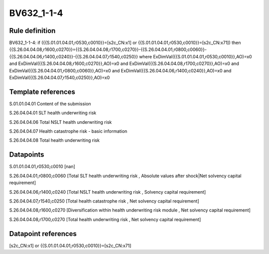 ===========
BV632_1-1-4
===========

Rule definition
---------------

BV632_1-1-4: if ({{S.01.01.04.01,r0530,c0010}}=[s2c_CN:x1] or {{S.01.01.04.01,r0530,c0010}}=[s2c_CN:x71]) then {{S.26.04.04.08,r1600,c0270}}={{S.26.04.04.08,r1700,c0270}}-{{S.26.04.04.01,r0800,c0060}}-{{S.26.04.04.06,r1400,c0240}}-{{S.26.04.04.07,r1540,c0250}} where ExDimVal({{S.01.01.04.01,r0530,c0010}},AO)=x0 and ExDimVal({{S.26.04.04.08,r1600,c0270}},AO)=x0 and ExDimVal({{S.26.04.04.08,r1700,c0270}},AO)=x0 and ExDimVal({{S.26.04.04.01,r0800,c0060}},AO)=x0 and ExDimVal({{S.26.04.04.06,r1400,c0240}},AO)=x0 and ExDimVal({{S.26.04.04.07,r1540,c0250}},AO)=x0


Template references
-------------------

S.01.01.04.01 Content of the submission

S.26.04.04.01 SLT health underwriting risk

S.26.04.04.06 Total NSLT health underwriting risk

S.26.04.04.07 Health catastrophe risk - basic information

S.26.04.04.08 Total health underwriting risk


Datapoints
----------

S.01.01.04.01,r0530,c0010 [nan]

S.26.04.04.01,r0800,c0060 [Total SLT health underwriting risk , Absolute values after shock|Net solvency capital requirement]

S.26.04.04.06,r1400,c0240 [Total NSLT health underwriting risk , Solvency capital requirement]

S.26.04.04.07,r1540,c0250 [Total health catastrophe risk , Net solvency capital requirement]

S.26.04.04.08,r1600,c0270 [Diversification within health underwriting risk module , Net solvency capital requirement]

S.26.04.04.08,r1700,c0270 [Total health underwriting risk , Net solvency capital requirement]



Datapoint references
--------------------

[s2c_CN:x1] or {{S.01.01.04.01,r0530,c0010}}=[s2c_CN:x71]